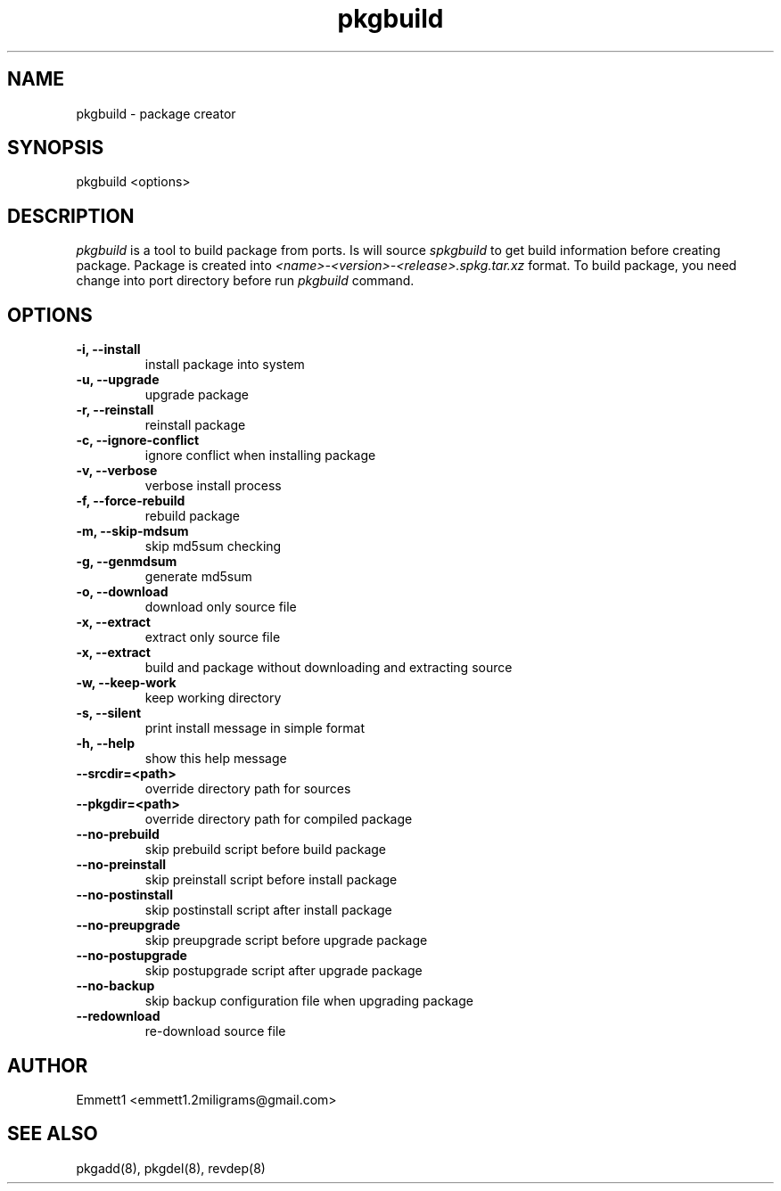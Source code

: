 ." Man page for pkgbuild
."
.TH pkgbuild 8 "" ""
.SH NAME
pkgbuild - package creator

.SH SYNOPSIS
pkgbuild <options>

.SH DESCRIPTION
\fIpkgbuild\fP is a tool to build package from ports. Is will source \fIspkgbuild\fP
to get build information before creating package. Package is created into 
\fI<name>-<version>-<release>.spkg.tar.xz\fP format. To build package, you need
change into port directory before run \fIpkgbuild\fP command.

.SH OPTIONS
.TP
.B "-i, --install"
install package into system
.TP
.B "-u, --upgrade"
upgrade package
.TP
.B "-r, --reinstall"
reinstall package
.TP
.B "-c, --ignore-conflict"
ignore conflict when installing package
.TP
.B "-v, --verbose"
verbose install process
.TP
.B "-f, --force-rebuild"
rebuild package
.TP
.B "-m, --skip-mdsum"
skip md5sum checking
.TP
.B "-g, --genmdsum"
generate md5sum
.TP
.B "-o, --download"
download only source file
.TP
.B "-x, --extract"
extract only source file
.TP
.B "-x, --extract"
build and package without downloading and extracting source
.TP
.B "-w, --keep-work"
keep working directory
.TP
.B "-s, --silent"
print install message in simple format
.TP
.B "-h, --help"
show this help message
.TP
.B "--srcdir=<path>"
override directory path for sources
.TP
.B "--pkgdir=<path>"
override directory path for compiled package
.TP
.B "--no-prebuild"
skip prebuild script before build package
.TP
.B "--no-preinstall"
skip preinstall script before install package
.TP
.B "--no-postinstall"
skip postinstall script after install package
.TP
.B "--no-preupgrade"
skip preupgrade script before upgrade package
.TP
.B "--no-postupgrade"
skip postupgrade script after upgrade package
.TP
.B "--no-backup"
skip backup configuration file when upgrading package
.TP
.B "--redownload"
re-download source file

.SH AUTHOR
Emmett1 <emmett1.2miligrams@gmail.com>

.SH SEE ALSO
pkgadd(8), pkgdel(8), revdep(8)
